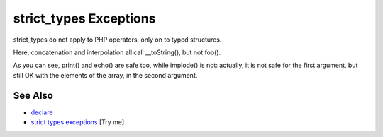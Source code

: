 .. _strict_types-exceptions:

strict_types Exceptions
-----------------------

.. meta::
	:description:
		strict_types Exceptions: strict_types do not apply to PHP operators, only on to typed structures.
	:twitter:card: summary_large_image
	:twitter:site: @exakat
	:twitter:title: strict_types Exceptions
	:twitter:description: strict_types Exceptions: strict_types do not apply to PHP operators, only on to typed structures
	:twitter:creator: @exakat
	:twitter:image:src: https://php-tips.readthedocs.io/en/latest/_images/strict_types_exceptions.png
	:og:image: https://php-tips.readthedocs.io/en/latest/_images/strict_types_exceptions.png
	:og:title: strict_types Exceptions
	:og:type: article
	:og:description: strict_types do not apply to PHP operators, only on to typed structures
	:og:url: https://php-tips.readthedocs.io/en/latest/tips/strict_types_exceptions.html
	:og:locale: en

.. raw:: html

	<script type="application/ld+json">{"@context":"https:\/\/schema.org","@graph":[{"@type":"WebPage","@id":"https:\/\/php-tips.readthedocs.io\/en\/latest\/tips\/strict_types_exceptions.html","url":"https:\/\/php-tips.readthedocs.io\/en\/latest\/tips\/strict_types_exceptions.html","name":"strict_types Exceptions","isPartOf":{"@id":"https:\/\/www.exakat.io\/"},"datePublished":"Wed, 06 Aug 2025 17:36:25 +0000","dateModified":"Wed, 06 Aug 2025 17:36:25 +0000","description":"strict_types do not apply to PHP operators, only on to typed structures","inLanguage":"en-US","potentialAction":[{"@type":"ReadAction","target":["https:\/\/php-tips.readthedocs.io\/en\/latest\/tips\/strict_types_exceptions.html"]}]},{"@type":"WebSite","@id":"https:\/\/www.exakat.io\/","url":"https:\/\/www.exakat.io\/","name":"Exakat","description":"Smart PHP static analysis","inLanguage":"en-US"}]}</script>

strict_types do not apply to PHP operators, only on to typed structures.

Here, concatenation and interpolation all call __toString(), but not foo().

As you can see, print() and echo() are safe too, while implode() is not: actually, it is not safe for the first argument, but still OK with the elements of the array, in the second argument.

.. image:: ../images/strict_types_exceptions.png

See Also
________

* `declare <https://www.php.net/manual/en/control-structures.declare.php>`_
* `strict types exceptions <https://3v4l.org/R6XVR>`_ [Try me]

